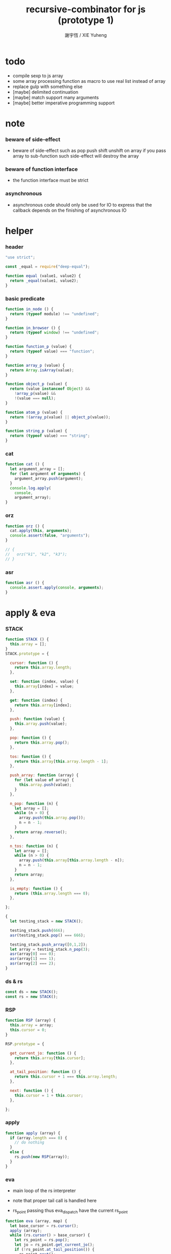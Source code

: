 #+TITLE:  recursive-combinator for js (prototype 1)
#+AUTHOR: 謝宇恆 / XIE Yuheng
#+PROPERTY: tangle rc1.js

* todo

  - compile sexp to js array
  - some array processing function as macro
    to use real list instead of array
  - replace gulp with something else
  - [maybe] delimited continuation
  - [maybe] match support many arguments
  - [maybe] better imperative programming support

* note

*** beware of side-effect

    - beware of side-effect such as
      pop push shift unshift
      on array
      if you pass array to sub-function
      such side-effect will destroy the array

*** beware of function interface

    - the function interface must be strict

*** asynchronous

    - asynchronous code should only be used for IO
      to express that
      the callback depends on the finishing of asynchronous IO

* helper

*** header

    #+begin_src js
    "use strict";

    const _equal = require("deep-equal");

    function equal (value1, value2) {
      return _equal(value1, value2);
    }
    #+end_src

*** basic predicate

    #+begin_src js
    function in_node () {
      return (typeof module) !== "undefined";
    }

    function in_browser () {
      return (typeof window) !== "undefined";
    }

    function function_p (value) {
      return (typeof value) === "function";
    }

    function array_p (value) {
      return Array.isArray(value);
    }

    function object_p (value) {
      return (value instanceof Object) &&
        !array_p(value) &&
        !(value === null);
    }

    function atom_p (value) {
      return !(array_p(value) || object_p(value));
    }

    function string_p (value) {
      return (typeof value) === "string";
    }
    #+end_src

*** cat

    #+begin_src js
    function cat () {
      let argument_array = [];
      for (let argument of arguments) {
        argument_array.push(argument);
      }
      console.log.apply(
        console,
        argument_array);
    }
    #+end_src

*** orz

    #+begin_src js
    function orz () {
      cat.apply(this, arguments);
      console.assert(false, "arguments");
    }

    // {
    //   orz("k1", "k2", "k3");
    // }
    #+end_src

*** asr

    #+begin_src js
    function asr () {
      console.assert.apply(console, arguments);
    }
    #+end_src

* apply & eva

*** STACK

    #+begin_src js
    function STACK () {
      this.array = [];
    }
    STACK.prototype = {

      cursor: function () {
        return this.array.length;
      },

      set: function (index, value) {
        this.array[index] = value;
      },

      get: function (index) {
        return this.array[index];
      },

      push: function (value) {
        this.array.push(value);
      },

      pop: function () {
        return this.array.pop();
      },

      tos: function () {
        return this.array[this.array.length - 1];
      },

      push_array: function (array) {
        for (let value of array) {
          this.array.push(value);
        }
      },

      n_pop: function (n) {
        let array = [];
        while (n > 0) {
          array.push(this.array.pop());
          n = n - 1;
        }
        return array.reverse();
      },

      n_tos: function (n) {
        let array = [];
        while (n > 0) {
          array.push(this.array[this.array.length - n]);
          n = n - 1;
        }
        return array;
      },

      is_empty: function () {
        return (this.array.length === 0);
      },

    };

    {
      let testing_stack = new STACK();

      testing_stack.push(666);
      asr(testing_stack.pop() === 666);

      testing_stack.push_array([0,1,2]);
      let array = testing_stack.n_pop(3);
      asr(array[0] === 0);
      asr(array[1] === 1);
      asr(array[2] === 2);
    }
    #+end_src

*** ds & rs

    #+begin_src js
    const ds = new STACK();
    const rs = new STACK();
    #+end_src

*** RSP

    #+begin_src js
    function RSP (array) {
      this.array = array;
      this.cursor = 0;
    }

    RSP.prototype = {

      get_current_jo: function () {
        return this.array[this.cursor];
      },

      at_tail_position: function () {
        return this.cursor + 1 === this.array.length;
      },

      next: function () {
        this.cursor = 1 + this.cursor;
      },

    };
    #+end_src

*** apply

    #+begin_src js
    function apply (array) {
      if (array.length === 0) {
        // do nothing
      }
      else {
        rs.push(new RSP(array));
      }
    }
    #+end_src

*** eva

    - main loop of the rs interpreter

    - note that
      proper tail call is handled here

    - rs_point passing
      thus eva_dispatch have the current rs_point

    #+begin_src js
    function eva (array, map) {
      let base_cursor = rs.cursor();
      apply (array);
      while (rs.cursor() > base_cursor) {
        let rs_point = rs.pop();
        let jo = rs_point.get_current_jo();
        if (!rs_point.at_tail_position()) {
          rs_point.next();
          rs.push(rs_point);
        }
        eva_dispatch(jo, rs_point);
      }
    }
    #+end_src

*** eva_dispatch

    #+begin_src js
    function eva_dispatch (jo, rs_point) {
      if (function_p(jo)) {
        eva_primitive_function(jo);
      }
      else if (jo === undefined) {
        // do nothing
      }
      else {
        ds.push(jo);
      }
    }
    #+end_src

*** eva_primitive_function

    #+begin_src js
    function eva_primitive_function (jo) {
      let count_down = jo.length;
      let arg_list = [];
      while (count_down !== 0) {
        arg_list.push(ds.pop());
        count_down = count_down - 1;
      }
      arg_list.reverse();
      let result = jo.apply(this, arg_list);
      if (result !== undefined) {
        ds.push(result);
      }
    }
    #+end_src

* tes

*** tes

    #+begin_src js
    function tes (array1, array2) {
      let cursor = ds.cursor();
      eva(array1);
      let result1 = ds.n_pop(ds.cursor() - cursor);
      cursor = ds.cursor();
      eva(array2);
      let result2 = ds.n_pop(ds.cursor() - cursor);
      let success = equal(result1, result2);
      if (success) {
        // nothing
      }
      else {
        orz("- tes fail\n",
            "program1:", array1, "\n",
            "program2:", array2, "\n");
      }
    }
    #+end_src

*** test

    #+begin_src js
    tes ([
    ], [
    ]);

    tes ([
      1, 2, 3,
    ], [
      1, 2, 3,
    ]);

    tes ([
      [1, 2, 3],
    ], [
      [1, 2, 3],
    ]);

    tes ([
      [1, 2, 3],
      [1, 2, 3],
      tes,
    ],[
      [4, 5, 6],
      [4, 5, 6],
      tes,
    ]);
    #+end_src

* stack

*** basic

    #+begin_src js
    function drop (a1) {
      apply ([
      ]);
    }

    function dup (a1) {
      apply ([
        a1, a1
      ]);
    }

    function over (a1, a2) {
      apply ([
        a1, a2, a1
      ]);
    }

    function tuck (a1, a2) {
      apply ([
        a2, a1, a2
      ]);
    }

    function swap(a1, a2) {
      apply([
        a2, a1
      ]);
    }
    #+end_src

*** test

    #+begin_src js
    tes ([
      1, 2, swap,
    ], [
      2, 1,
    ]);

    tes ([
      1, 2, over,
    ], [
      1, 2, 1,
    ]);

    tes ([
      1, 2, tuck,
    ], [
      2, 1, 2,
    ]);
    #+end_src

* basic

*** number

    - note that number === all limited float number

    #+begin_src js
    function add (a, b) { return a + b; }
    function sub (a, b) { return a - b; }

    function mul (a, b) { return a * b; }
    function div (a, b) { return a / b; }
    function mod (a, b) { return a % b; }

    function pow (a, b) { return Math.pow(a, b); }
    function log (a, b) { return Math.log(a, b); }

    function abs (a) { return Math.abs(a); }
    function neg (a) { return -a; }

    function max (a, b) { return Math.max(a, b); }
    function min (a, b) { return Math.min(a, b); }
    #+end_src

*** bool

    #+begin_src js
    function anp (bool1, bool2) { return bool1 && bool2; }
    function orp (bool1, bool2) { return bool1 || bool2; }
    function nop (bool) { return !bool; }
    #+end_src

*** predicate

    #+begin_src js
    function eq   (value1, value2) { return value1 === value2; }
    function lt   (value1, value2) { return value1 <  value2 ; }
    function gt   (value1, value2) { return value1 >  value2 ; }
    function lteq (value1, value2) { return value1 <= value2 ; }
    function gteq (value1, value2) { return value1 >= value2 ; }
    #+end_src

*** test

    #+begin_src js
    tes ([
      2, 3, pow,
      8, eq,
    ], [
      true,
    ]);

    // the deep-equal
    tes ([
      2, 3, pow,
      8, equal,
    ], [
      true,
    ]);
    #+end_src

* combinator

*** ifte

    #+begin_src js
    function ifte (predicate_array, true_array, false_array) {
      eva (predicate_array);
      if (ds.pop()) {
        eva(true_array);
      }
      else {
        eva(false_array);
      }
    }
    #+end_src

*** cond

    #+begin_src js
    function cond (sequent_array) {
      let index = 0;
      while (index + 1 < sequent_array.length) {
        let antecedent = sequent_array[index];
        let succedent = sequent_array[index + 1];
        eva (antecedent);
        let result = ds.pop();
        if (result) {
          let new_rs_point = new RSP(succedent);
          rs.push (new_rs_point);
          return;
        }
        index = 2 + index;
      }
      orz("cond fail\n",
          "sequent_array:", sequent_array);
    }
    #+end_src

*** test

    #+begin_src js
    tes ([
      [[false], [321],
       [true], [123],
      ],cond,
    ],[
      123,
    ]);
    #+end_src

*** linrec

    #+begin_src js
    function linrec (predicate_array, base_array, before_array, after_array) {
      let rec_array = [];
      rec_array.push (predicate_array);
      rec_array.push (base_array);
      rec_array.push (before_array);
      rec_array.push (after_array);
      rec_array.push (linrec);
      eva (predicate_array);
      if (ds.pop()) {
        eva (base_array);
      }
      else {
        eva (before_array);
        eva (rec_array);
        eva (after_array);
      }
    }
    #+end_src

*** test

    #+begin_src js
    // factorial
    tes ([
      6,
      [dup, 1, eq],
      [],
      [dup, 1, sub], [mul],
      linrec,
    ],[
      720,
    ]);
    #+end_src

*** binrec

    #+begin_src js
    function binrec (predicate_array, base_array, before_array, after_array) {
      let rec_array = [];
      rec_array.push (predicate_array);
      rec_array.push (base_array);
      rec_array.push (before_array);
      rec_array.push (after_array);
      rec_array.push (binrec);
      eva (predicate_array);
      if (ds.pop()) {
        eva (base_array);
      }
      else {
        eva (before_array);
        let a2 = ds.pop();
        eva (rec_array);
        ds.push (a2);
        eva (rec_array);
        eva (after_array);
      }
    }
    #+end_src

*** genrec

    #+begin_src js
    function genrec (predicate_array, base_array, before_array, after_array) {
      let rec_array = [];
      rec_array.push (predicate_array);
      rec_array.push (base_array);
      rec_array.push (before_array);
      rec_array.push (after_array);
      rec_array.push (genrec);
      eva (predicate_array);
      if (ds.pop()) {
        eva (base_array);
      }
      else {
        eva (before_array);
        ds.push (rec_array);
        eva (after_array);
      }
    }
    #+end_src

*** tailrec

    #+begin_src js
    function tailrec (predicate_array, base_array, before_array) {
      let rec_array = [];
      rec_array.push (predicate_array);
      rec_array.push (base_array);
      rec_array.push (before_array);
      rec_array.push (tailrec);
      eva (predicate_array);
      if (ds.pop()) {
        eva (base_array);
      }
      else {
        eva (before_array);
        apply (rec_array);
      }
    }
    #+end_src

*** test

    #+begin_src js
    // last
    tes ([
      [1, 2, 3, 4, 5, 6],
      [dup, length, 1, eq],
      [car],
      [cdr],
      tailrec
    ],[
      6
    ]);
    #+end_src

* number

*** number_primrec

    #+begin_src js
    function number_primrec (base_array, after_array) {
      apply ([
        [ dup, 0, eq ],
        base_array,
        [ dup, 1, sub ],
        after_array,
        linrec,
      ]);
    }
    #+end_src

*** test

    #+begin_src js
    // factorial
    tes ([
      6,
      [drop, 1],
      [mul],
      number_primrec,
    ],[
      720,
    ]);
    #+end_src

* array

*** set & get

    #+begin_src js
    function get (array, index) {
      return array[index];
    }

    function set (array, index, value) {
      // be careful about side-effect
      array[index] = value;
    }
    #+end_src

*** test

    #+begin_src js
    tes ([
      [4, 5, 6],
      dup, 0, 0, set,
      dup, 1, 1, set,
      dup, 2, 2, set,
    ],[
      [0, 1, 2],
    ]);
    #+end_src

*** length

    #+begin_src js
    function length (array) {
      return array.length;
    }
    #+end_src

*** test

    #+begin_src js
    tes ([
      [4, 5, 6], length,
    ],[
      3,
    ]);
    #+end_src

*** concat

    #+begin_src js
    function concat (array1, array2) {
      return array1.concat(array2);
    }
    #+end_src

*** test

    #+begin_src js
    tes ([
      [1, 2, 3], dup, concat,
    ],[
      [1, 2, 3, 1, 2, 3],
    ]);
    #+end_src

*** cons & car & cdr

    - for I am embeding the syntax in js
      I use js array as list
      and do not care about the time here
      if needed
      a compiled version can use true list

    #+begin_src js
    function cons (value, array) {
      let result = [];
      result.push(value);
      return result.concat(array);
    }

    function car (array) {
      return array[0];
    }

    function cdr (array) {
      let result = [];
      let index = 1;
      while (index < array.length) {
        result.push(array[index]);
        index = 1 + index;
      }
      return result;
    }
    #+end_src

*** unit

    #+begin_src js
    function unit (value) {
      let result = [];
      result.push(value);
      return result;
    }
    #+end_src

*** empty

    #+begin_src js
    function empty (array) {
      return array.length === 0;
    }
    #+end_src

*** reverse

    #+begin_src js
    function reverse (array) {
      let result = [];
      for (let element of array) {
        result.push(element);
      }
      return result.reverse();
    }
    #+end_src

*** test

    #+begin_src js
    tes ([
      [1, 2, 3],
      dup, reverse, concat,
      dup, length,
    ],[
      [1, 2, 3, 3, 2, 1],
      6,
    ]);
    #+end_src

*** array_primrec

    #+begin_src js
    function array_primrec (base_array, after_array) {
      apply ([
        [dup, empty],
        base_array,
        [dup, car, swap, cdr],
        after_array,
        linrec,
      ]);
    }
    #+end_src

*** filter

    #+begin_src js
    function filter (predicate_array) {
      apply ([
        [],
        [[over, predicate_array, apply],
         [cons],
         [swap, drop],
         ifte],
        array_primrec,
      ]);
    }
    #+end_src

*** test

    #+begin_src js
    tes ([
      [1, 2, 3, 4, 5, 6, 7, 8], [5, lt], filter
    ],[
      [1, 2, 3, 4]
    ]);
    #+end_src

*** map

    #+begin_src js
    function map (fun) {
      apply ([
        [],
        [swap, fun, apply,
         swap, cons],
        array_primrec,
      ]);
    }
    #+end_src

*** test

    #+begin_src js
    tes ([
      [1, 2, 3, 4, 5, 6, 7, 8], [5, lt], map
    ],[
      [true, true, true, true, false, false, false, false]
    ]);
    #+end_src

*** fold

    #+begin_src js
    function fold (base, binfun) {
      apply ([
        [drop, base],
        [binfun, apply],
        array_primrec
      ]);
    }
    #+end_src

*** test

    #+begin_src js
    tes ([
      [1, 2, 3, 4, 5, 6, 7, 8, 9, 10], 0, [add], fold
    ],[
      55
    ]);
    #+end_src

* object

*** ya

    - massage passing

    #+begin_src js
    function ya (object, message) {
      if (function_p (object[message])) {
        let arg_length = object[message].length;
        let arg_list = [];
        while (arg_length !== 0) {
          arg_list.push (ds.pop());
          arg_length = arg_length - 1;
        }
        arg_list.reverse();
        let result = object[message].apply(object, arg_list);
        if (result !== undefined) {
          ds.push(result);
        }
      }
      else {
        ds.push (object[message]);
      }
    }
    #+end_src

*** instance_p

    - note that
      object generaters are function
      have to quote them in array to use them in 'apply'

    #+begin_src js
    function instance_p (value, fun_array) {
      let fun = fun_array[0];
      return (value instanceof fun);
    };
    #+end_src

* >< string

* repl

*** ds.print

    #+begin_src js
    ds.print = function () {
      let index = 0;
      let arg_list = [];
      while (index < ds.cursor()) {
        arg_list.push (ds.array[index]);
        index = 1 + index;
      }
      cat("------", ds.cursor(), "------");
      for (let arg of arg_list) {
        cat (arg);
      }
      cat("---------------\n");
    };
    #+end_src

*** repl

    #+begin_src js
    function repl (array, map) {
      let base_cursor = rs.cursor();
      apply (array);
      while (rs.cursor() > base_cursor) {
        let rs_point = rs.pop();
        let jo = rs_point.get_current_jo();
        if (!rs_point.at_tail_position()) {
          rs_point.next();
          rs.push(rs_point);
        }
        eva_dispatch(jo, rs_point);
        ds.print();
      }
    }
    #+end_src

*** test

    #+begin_src js
    {

      function DD () {
        this.d1 = "d1";
        this.d2 = "d2";
      }
      DD.prototype = {

        k1: function () {
          return this.d1.length;
        },
      };

      let d = new DD();

      repl ([
        d,
        d, "d1", ya,
        d, "k1", ya,
      ]);

    }
    #+end_src

* exports

  #+begin_src js
  // module.exports = {
  // };
  #+end_src
